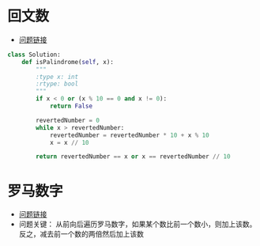 * 回文数
  + [[https://leetcode-cn.com/problems/palindrome-number/description/][问题链接]]

  #+BEGIN_SRC python
    class Solution:
        def isPalindrome(self, x):
            """
            :type x: int
            :rtype: bool
            """
            if x < 0 or (x % 10 == 0 and x != 0):
                return False
        
            revertedNumber = 0
            while x > revertedNumber:
                revertedNumber = revertedNumber * 10 + x % 10
                x = x // 10
        
            return revertedNumber == x or x == revertedNumber // 10
  #+END_SRC

* 罗马数字
  + [[https://leetcode-cn.com/problems/roman-to-integer/description/][问题链接]]
  + 问题关键： 从前向后遍历罗马数字，如果某个数比前一个数小，则加上该数。反之，减去前一个数的两倍然后加上该数
